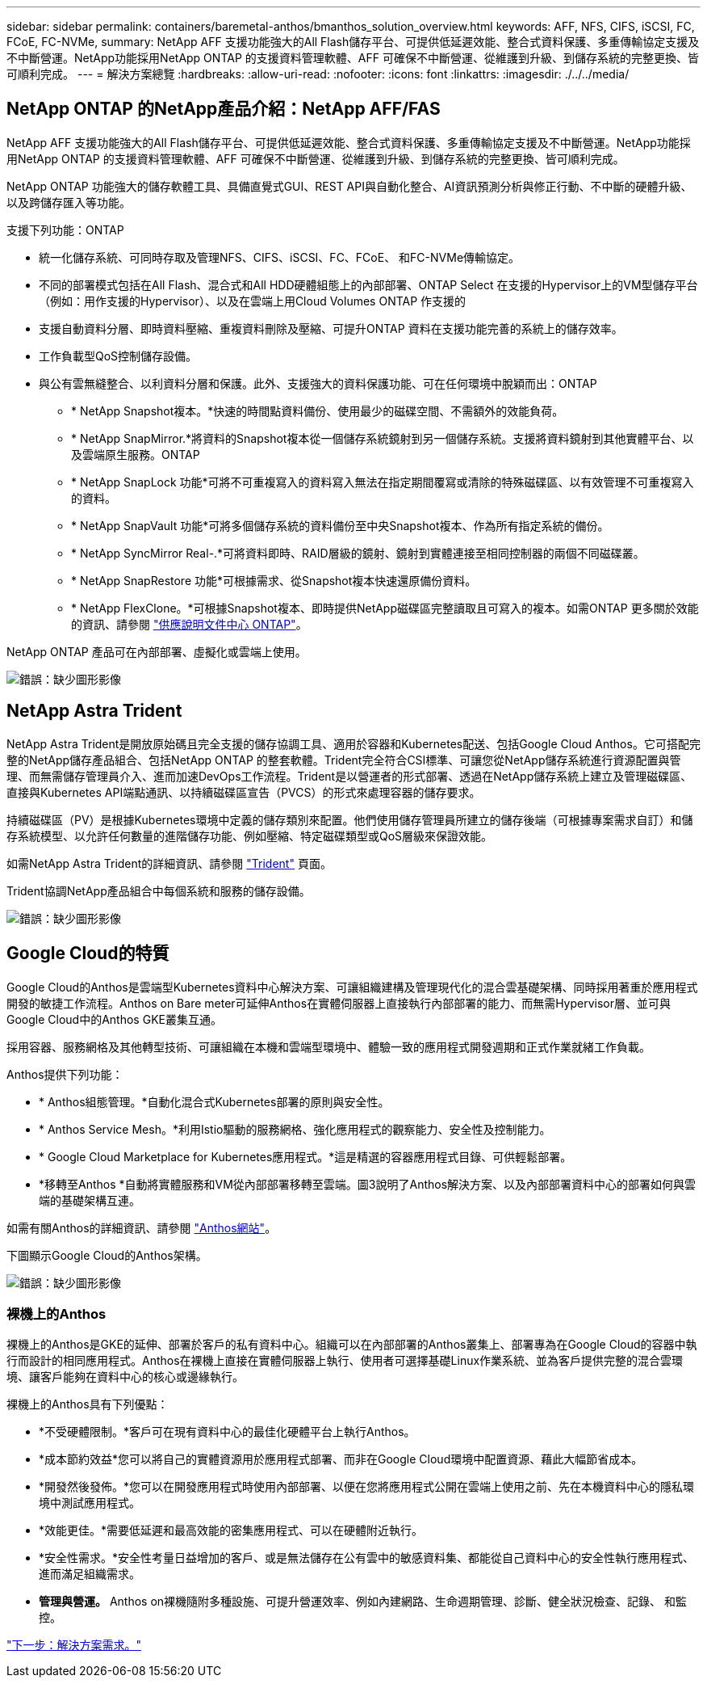 ---
sidebar: sidebar 
permalink: containers/baremetal-anthos/bmanthos_solution_overview.html 
keywords: AFF, NFS, CIFS, iSCSI, FC, FCoE, FC-NVMe, 
summary: NetApp AFF 支援功能強大的All Flash儲存平台、可提供低延遲效能、整合式資料保護、多重傳輸協定支援及不中斷營運。NetApp功能採用NetApp ONTAP 的支援資料管理軟體、AFF 可確保不中斷營運、從維護到升級、到儲存系統的完整更換、皆可順利完成。 
---
= 解決方案總覽
:hardbreaks:
:allow-uri-read: 
:nofooter: 
:icons: font
:linkattrs: 
:imagesdir: ./../../media/




== NetApp ONTAP 的NetApp產品介紹：NetApp AFF/FAS

NetApp AFF 支援功能強大的All Flash儲存平台、可提供低延遲效能、整合式資料保護、多重傳輸協定支援及不中斷營運。NetApp功能採用NetApp ONTAP 的支援資料管理軟體、AFF 可確保不中斷營運、從維護到升級、到儲存系統的完整更換、皆可順利完成。

NetApp ONTAP 功能強大的儲存軟體工具、具備直覺式GUI、REST API與自動化整合、AI資訊預測分析與修正行動、不中斷的硬體升級、以及跨儲存匯入等功能。

支援下列功能：ONTAP

* 統一化儲存系統、可同時存取及管理NFS、CIFS、iSCSI、FC、FCoE、 和FC-NVMe傳輸協定。
* 不同的部署模式包括在All Flash、混合式和All HDD硬體組態上的內部部署、ONTAP Select 在支援的Hypervisor上的VM型儲存平台（例如：用作支援的Hypervisor）、以及在雲端上用Cloud Volumes ONTAP 作支援的
* 支援自動資料分層、即時資料壓縮、重複資料刪除及壓縮、可提升ONTAP 資料在支援功能完善的系統上的儲存效率。
* 工作負載型QoS控制儲存設備。
* 與公有雲無縫整合、以利資料分層和保護。此外、支援強大的資料保護功能、可在任何環境中脫穎而出：ONTAP
+
** * NetApp Snapshot複本。*快速的時間點資料備份、使用最少的磁碟空間、不需額外的效能負荷。
** * NetApp SnapMirror.*將資料的Snapshot複本從一個儲存系統鏡射到另一個儲存系統。支援將資料鏡射到其他實體平台、以及雲端原生服務。ONTAP
** * NetApp SnapLock 功能*可將不可重複寫入的資料寫入無法在指定期間覆寫或清除的特殊磁碟區、以有效管理不可重複寫入的資料。
** * NetApp SnapVault 功能*可將多個儲存系統的資料備份至中央Snapshot複本、作為所有指定系統的備份。
** * NetApp SyncMirror Real-.*可將資料即時、RAID層級的鏡射、鏡射到實體連接至相同控制器的兩個不同磁碟叢。
** * NetApp SnapRestore 功能*可根據需求、從Snapshot複本快速還原備份資料。
** * NetApp FlexClone。*可根據Snapshot複本、即時提供NetApp磁碟區完整讀取且可寫入的複本。如需ONTAP 更多關於效能的資訊、請參閱 https://docs.netapp.com/ontap-9/index.jsp["供應說明文件中心 ONTAP"^]。




NetApp ONTAP 產品可在內部部署、虛擬化或雲端上使用。

image:bmanthos_image1.png["錯誤：缺少圖形影像"]



== NetApp Astra Trident

NetApp Astra Trident是開放原始碼且完全支援的儲存協調工具、適用於容器和Kubernetes配送、包括Google Cloud Anthos。它可搭配完整的NetApp儲存產品組合、包括NetApp ONTAP 的整套軟體。Trident完全符合CSI標準、可讓您從NetApp儲存系統進行資源配置與管理、而無需儲存管理員介入、進而加速DevOps工作流程。Trident是以營運者的形式部署、透過在NetApp儲存系統上建立及管理磁碟區、直接與Kubernetes API端點通訊、以持續磁碟區宣告（PVCS）的形式來處理容器的儲存要求。

持續磁碟區（PV）是根據Kubernetes環境中定義的儲存類別來配置。他們使用儲存管理員所建立的儲存後端（可根據專案需求自訂）和儲存系統模型、以允許任何數量的進階儲存功能、例如壓縮、特定磁碟類型或QoS層級來保證效能。

如需NetApp Astra Trident的詳細資訊、請參閱 https://netapp-trident.readthedocs.io/en/stable-v20.10/["Trident"^] 頁面。

Trident協調NetApp產品組合中每個系統和服務的儲存設備。

image:bmanthos_image2.png["錯誤：缺少圖形影像"]



== Google Cloud的特質

Google Cloud的Anthos是雲端型Kubernetes資料中心解決方案、可讓組織建構及管理現代化的混合雲基礎架構、同時採用著重於應用程式開發的敏捷工作流程。Anthos on Bare meter可延伸Anthos在實體伺服器上直接執行內部部署的能力、而無需Hypervisor層、並可與Google Cloud中的Anthos GKE叢集互通。

採用容器、服務網格及其他轉型技術、可讓組織在本機和雲端型環境中、體驗一致的應用程式開發週期和正式作業就緒工作負載。

Anthos提供下列功能：

* * Anthos組態管理。*自動化混合式Kubernetes部署的原則與安全性。
* * Anthos Service Mesh。*利用Istio驅動的服務網格、強化應用程式的觀察能力、安全性及控制能力。
* * Google Cloud Marketplace for Kubernetes應用程式。*這是精選的容器應用程式目錄、可供輕鬆部署。
* *移轉至Anthos *自動將實體服務和VM從內部部署移轉至雲端。圖3說明了Anthos解決方案、以及內部部署資料中心的部署如何與雲端的基礎架構互連。


如需有關Anthos的詳細資訊、請參閱 https://cloud.google.com/anthos/["Anthos網站"^]。

下圖顯示Google Cloud的Anthos架構。

image:bmanthos_image3.png["錯誤：缺少圖形影像"]



=== 裸機上的Anthos

裸機上的Anthos是GKE的延伸、部署於客戶的私有資料中心。組織可以在內部部署的Anthos叢集上、部署專為在Google Cloud的容器中執行而設計的相同應用程式。Anthos在裸機上直接在實體伺服器上執行、使用者可選擇基礎Linux作業系統、並為客戶提供完整的混合雲環境、讓客戶能夠在資料中心的核心或邊緣執行。

裸機上的Anthos具有下列優點：

* *不受硬體限制。*客戶可在現有資料中心的最佳化硬體平台上執行Anthos。
* *成本節約效益*您可以將自己的實體資源用於應用程式部署、而非在Google Cloud環境中配置資源、藉此大幅節省成本。
* *開發然後發佈。*您可以在開發應用程式時使用內部部署、以便在您將應用程式公開在雲端上使用之前、先在本機資料中心的隱私環境中測試應用程式。
* *效能更佳。*需要低延遲和最高效能的密集應用程式、可以在硬體附近執行。
* *安全性需求。*安全性考量日益增加的客戶、或是無法儲存在公有雲中的敏感資料集、都能從自己資料中心的安全性執行應用程式、進而滿足組織需求。
* *管理與營運。* Anthos on裸機隨附多種設施、可提升營運效率、例如內建網路、生命週期管理、診斷、健全狀況檢查、記錄、 和監控。


link:bmanthos_solution_requirements.html["下一步：解決方案需求。"]
